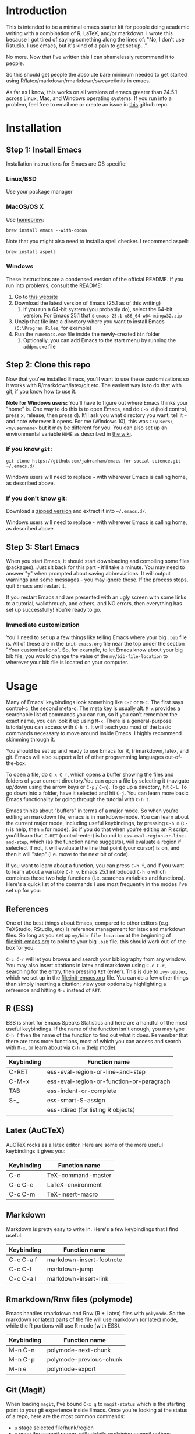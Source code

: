 * Introduction

  This is intended to be a minimal emacs starter kit for people doing academic writing with a combination of R, LaTeX, and/or markdown. I wrote this because I got tired of saying something along the lines of: "No, I don't use Rstudio. I use emacs, but it's kind of a pain to get set up..."

  No more. Now that I've written this I can shamelessly recommend it to people.

  So this should get people the absolute bare minimum needed to get started using R/latex/markdown/rmarkdown/sweave/knitr in emacs.

  As far as I know, this works on all versions of emacs greater than 24.5.1 across Linux, Mac, and Windows operating systems. If you run into a problem, feel free to email me or create an issue in [[https://github.com/jabranham/emacs-for-social-science][this]] github repo.
* Installation 
** Step 1: Install Emacs 
   Installation instructions for Emacs are OS specific:
*** Linux/BSD
    Use your package manager
*** MacOS/OS X
Use [[https://brew.sh/][homebrew]]:
#+BEGIN_SRC shell
  brew install emacs --with-cocoa
#+END_SRC

Note that you might also need to install a spell checker. I recommend aspell:
#+BEGIN_SRC shell
  brew install aspell
#+END_SRC
*** Windows 
    These instructions are a condensed version of the official README. If you run into problems, consult the README:
    1. Go to [[http://ftp.gnu.org/gnu/emacs/windows/][this website]]
    2. Download the latest version of Emacs (25.1 as of this writing)
       1. If you run a 64-bit system (you probably do), select the 64-bit version. For Emacs 25.1 that's =emacs-25.1-x86_64-w64-mingw32.zip=
    3. Unzip that file into a directory where you want to install Emacs (=C:\Program Files=, for example)
    4. Run the =runemacs.exe= file inside the newly-created =bin= folder
       1. Optionally, you can add Emacs to the start menu by running the =addpm.exe= file
** Step 2: Clone this repo 
   Now that you've installed Emacs, you'll want to use these customizations so it works with R/markdown/latex/git etc. The easiest way is to do that with git, if you know how to use it.

   *Note for Windows users:* You'll have to figure out where Emacs thinks your "home" is. One way to do this is to open Emacs, and do =C-x d= (hold control, press x, release, then press d). It'll ask you what directory you want, tell it =~= and note wherever it opens. For me (Windows 10), this was =C:\Users\<myusername>= but it may be different for you. You can also set up an environmental variable =HOME= as described in [[https://www.emacswiki.org/emacs/MsWindowsDotEmacs][the wiki]].
   
*** If you know =git=: 
    #+BEGIN_SRC shell
      git clone https://github.com/jabranham/emacs-for-social-science.git ~/.emacs.d/
    #+END_SRC
   
    Windows users will need to replace =~= with wherever Emacs is calling home, as described above.
    
*** If you don't know git:
    Download a [[https://github.com/jabranham/emacs-for-social-science/archive/master.zip][zipped version]] and extract it into =~/.emacs.d/=. 

    Windows users will need to replace =~= with wherever Emacs is calling home, as described above.
    
** Step 3: Start Emacs
   When you start Emacs, it should start downloading and compiling some files (packages). Just sit back for this part - it'll take a minute. You may need to answer "y" when prompted about saving abbreviations. It will output warnings and some messages - you may ignore these. If the process stops, quit Emacs and restart it.

   If you restart Emacs and are presented with an ugly screen with some links to a tutorial, walkthrough, and others, and NO errors, then everything has set up successfully! You're ready to go.

*** Immediate customization
    You'll need to set up a few things like telling Emacs where your big =.bib= file is. All of these are in the =init-emacs.org= file near the top under the section "Your customizations". So, for example, to let Emacs know about your big bib file, you would change the value of the =my/bib-file-location= to wherever your bib file is located on your computer.
   
* Usage

  Many of Emacs' keybindings look something like =C-c= or =M-c=. The first says control-c, the second meta-c. The meta key is usually alt. =M-x= provides a searchable list of commands you can run, so if you can't remember the exact name, you can look it up using =M-x=. There is a general-purpose tutorial you can access with =C-h t=. It will teach you most of the basic commands necessary to move around inside Emacs. I highly recommend skimming through it. 

  You should be set up and ready to use Emacs for R, (r)markdown, latex, and git. Emacs will also support a lot of other programming languages out-of-the-box.

  To open a file, do =C-x C-f=, which opens a buffer showing the files and folders of your current directory.You can open a file by selecting it (navigate up/down using the arrow keys or =C-p= / =C-n=). To go up a directory, hit =C-l=. To go down into a folder, have it selected and hit =C-j=. You can learn more basic Emacs functionality by going through the tutorial with =C-h t=.

  Emacs thinks about "buffers" in terms of a major mode. So when you're editing an markdown file, emacs is in markdown-mode. You can learn about the current major mode, including useful keybindings, by pressing =C-h m= (=C-h= is help, then =m= for mode). So if you do that when you're editing an R script, you'll learn that =C-RET= (control-enter) is bound to =ess-eval-region-or-line-and-step=, which (as the function name suggests), will evaluate a region if selected. If not, it will evaluate the line that point (your cursor) is on, and then it will "step" (i.e. move to the next bit of code). 

  If you want to learn about a function, you can press =C-h f=, and if you want to learn about a variable =C-h v=. Emacs 25.1 introduced =C-h o= which combines those two help functions (i.e. searches variables and functions). Here's a quick list of the commands I use most frequently in the modes I've set up for you:

** References
   One of the best things about Emacs, compared to other editors (e.g. TeXStudio, RStudio, etc) is reference management for latex and markdown files. So long as you set up =my/bib-file-location= at the beginning of [[file:init-emacs.org]] to point to your big =.bib= file, this should work out-of-the-box for you. 

   =C-c C-r= will let you browse and search your bibliography from any window. You may also insert citations in latex and markdown using =C-c C-r=, searching for the entry, then pressing =RET= (enter). This is due to =ivy-bibtex=, which we set up in the [[file:init-emacs.org]] file. You can do a few other things than simply inserting a citation; view your options by highlighting a reference and hitting =M-o= instead of =RET=. 
** R (ESS)
   ESS is short for Emacs Speaks Statistics and here are a handful of the most useful keybindings. If the name of the function isn't enough, you may type =C-h f= then the name of the function to find out what it does. Remember that there are tons more functions, most of which you can access and search with =M-x=, or learn about via =C-h m= (help mode).

   | Keybinding | Function name                            |
   |------------+------------------------------------------|
   | C-RET      | ess-eval-region-or-line-and-step         |
   | C-M-x      | ess-eval-region-or-function-or-paragraph |
   | TAB        | ess-indent-or-complete                   |
   | S-_        | ess-smart-S-assign                       |
   |            | ess-rdired (for listing R objects)       |

** Latex (AuCTeX)
   AuCTeX rocks as a latex editor. Here are some of the more useful keybindings it gives you:

   | Keybinding | Function name      |
   |------------+--------------------|
   | C-c        | TeX-command-master |
   | C-c C-e    | LaTeX-environment  |
   | C-c C-m    | TeX-insert-macro   |

** Markdown
   Markdown is pretty easy to write in. Here's a few keybindings that I find useful:

   | Keybinding | Function name            |
   |------------+--------------------------|
   | C-c C-a f  | markdown-insert-footnote |
   | C-c C-l    | markdown-jump            |
   | C-c C-a l  | markdown-insert-link     |

** Rmarkdown/Rnw files (polymode)
   Emacs handles rmarkdown and Rnw (R + Latex) files with =polymode=. So the markdown (or latex) parts of the file will use markdown (or latex) mode, while the R portions will use R mode (with ESS). 

   | Keybinding | Function name           |
   |------------+-------------------------|
   | M-n C-n    | polymode-next-chunk     |
   | M-n C-p    | polymode-previous-chunk |
   | M-n e      | polymode-export         | 
  
** Git (Magit)
   When loading =magit=, I've bound =C-x g= to =magit-status= which is the starting point to your git experience inside Emacs. Once you're looking at the status of a repo, here are the most common commands:

   - =s= stage selected file/hunk/region
   - =c= open the commit popup, with details explaining commit options
   - =P= open the push popup, with details explaining push options
   - =f= open the fetch popup, with details explaining options
   - =F= open the pull popup, with details explaining options 
   - =?= opens a help popup

* Further customization 

  In [[file:init-emacs.org]] I've pointed out a few options you may wish to customize, such as =bibtex-complation-library-path= (for keeping track of pdfs associated with articles in your bib file) and =bibtex-completion-notes-path= (for keeping track of notes associated with entries in your bib file). Customization is usually as easy as setting the value of a variable. For example, set up where you keep pdfs, you could put the following under the =:config= of =use-package ivy-bibtex=:

  #+BEGIN_EXAMPLE
    (setq bibtex-completion-library-path "~/Dropbox/reference-pdfs")
  #+END_EXAMPLE

** Finding customizations
   You can check out everything that's customizable for each mode via =M-x customize-group= and entering the group you want. Or, alternatively, do =C-h v= ("help variable") and search for a variable you think might exist. So, if you're annoyed that ESS asks you for a starting directory every time you start it, you could do =C-h v ess dir= which shows you that =ess-ask-for-ess-directory= is a variable. It's documentation says that if it's non-nil ESS asks for a directory. So if you don't want that, you just need to set the value of that variable to nil in your [[file:init-emacs.org]] file. I'd do it under the =:config= part of =use-package ess-site= with something like this:

   #+BEGIN_EXAMPLE
(setq ess-ask-for-ess-directory nil)
   #+END_EXAMPLE

* Other starter kits

  I'm by no means the first person to write a starter kit. There are several others out there, all of which are awesome. Perhaps of most direct relevance here are:
  
  - [[https://github.com/kjhealy/emacs-starter-kit][Kieran Healy's starter kit]], which is specifically aimed at social scientists working in markdown/R/latex/git. There are a few differences between this and that one:
    - I don't include as many customizations. This is intentional - his probably works better out-of-the-box for many people, but I think that this one should be easier to understand and further customize.
    - His is focused on Macs whereas this starter kit supports Linux, Mac, and Windows OS's (BSD should also work but has not been tested)
  - [[http://spacemacs.org/][Spacemacs]] is a community driven configuration. It is very powerful but super complicated - much more so than most people need. That said, if you're used to vim keybindings, this is probably the way to go

* Troubleshooting
  
  Emacs is a computer program, and there are always problems with computer programs! I use a Linux distribution and so have tested this pretty thoroughly there. It should work fine. I have loaded it on Windows as well and it should work. I haven't tested in on a Mac (don't have access), but there's no reason it shouldn't work there just fine. If you run into trouble, read this section. If you still can't get something to work, please open an issue on github. 

** Windows
   Windows is... a tedious operating system. Emacs has a whole FAQ set up [[https://www.gnu.org/software/emacs/manual/html_mono/efaq-w32.html][here]] that may help you find a solution to your problem. 
